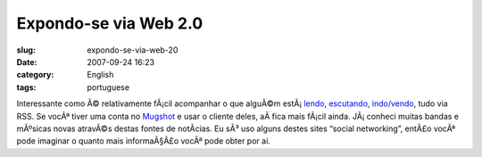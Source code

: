 Expondo-se via Web 2.0
######################
:slug: expondo-se-via-web-20
:date: 2007-09-24 16:23
:category: English
:tags: portuguese

Interessante como Ã© relativamente fÃ¡cil acompanhar o que alguÃ©m
estÃ¡ \ `lendo <http://digg.com/users/OgMaciel>`__,
`escutando <http://ws.audioscrobbler.com/1.0/user/OgMaciel/recenttracks.rss>`__,
`indo/vendo <http://api.flickr.com/services/feeds/photos_public.gne?id=25563799@N00&lang=en-us&format=atom>`__,
tudo via RSS. Se vocÃª tiver uma conta no
`Mugshot <http://mugshot.org/xml/userRSS?who=cTTX4b43QgBrZ3>`__ e usar o
cliente deles, aÃ­ fica mais fÃ¡cil ainda. JÃ¡ conheci muitas bandas e
mÃºsicas novas atravÃ©s destas fontes de notÃ­cias. Eu sÃ³ uso alguns
destes sites “social networking”, entÃ£o vocÃª pode imaginar o quanto
mais informaÃ§Ã£o vocÃª pode obter por ai.
